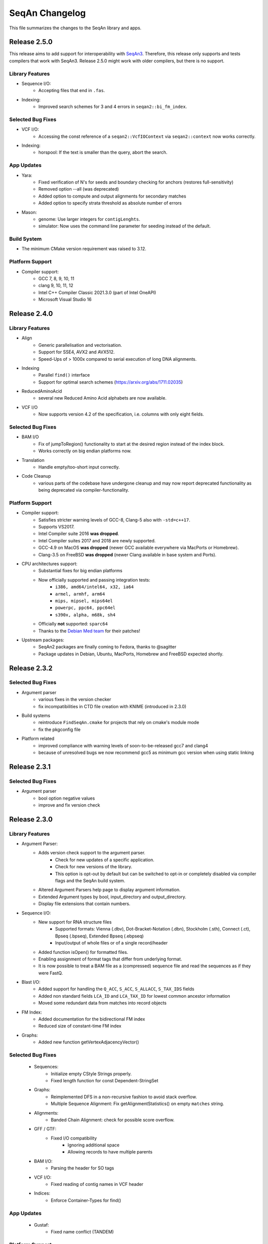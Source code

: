 SeqAn Changelog
---------------

This file summarizes the changes to the SeqAn library and apps.

Release 2.5.0
~~~~~~~~~~~~~

This release aims to add support for interoperability with `SeqAn3 <https://github.com/seqan/seqan3>`_.
Therefore, this release only supports and tests compilers that work with SeqAn3. Release 2.5.0 might work with older
compilers, but there is no support.

Library Features
^^^^^^^^^^^^^^^^

- Sequence I/O:
   - Accepting files that end in ``.fas``.
- Indexing:
   - Improved search schemes for 3 and 4 errors in ``seqan2::bi_fm_index``.

Selected Bug Fixes
^^^^^^^^^^^^^^^^^^

- VCF I/O:
   - Accessing the const reference of a ``seqan2::VcfIOContext`` via ``seqan2::context`` now works correctly.
- Indexing:
   - horspool: If the text is smaller than the query, abort the search.

App Updates
^^^^^^^^^^^

- Yara:
   - Fixed verification of N's for seeds and boundary checking for anchors (restores full-sensitivity)
   - Removed option --all (was deprecated)
   - Added option to compute and output alignments for secondary matches
   - Added option to specify strata threshold as absolute number of errors
- Mason:
   - genome: Use larger integers for ``contigLenghts``.
   - simulator: Now uses the command line parameter for seeding instead of the default.

Build System
^^^^^^^^^^^^

- The minimum CMake version requirement was raised to 3.12.

Platform Support
^^^^^^^^^^^^^^^^

- Compiler support:
   - GCC 7, 8, 9, 10, 11
   - clang 9, 10, 11, 12
   - Intel C++ Compiler Classic 2021.3.0 (part of Intel OneAPI)
   - Microsoft Visual Studio 16

Release 2.4.0
~~~~~~~~~~~~~

Library Features
^^^^^^^^^^^^^^^^

- Align
   - Generic parallelisation and vectorisation.
   - Support for SSE4, AVX2 and AVX512.
   - Speed-Ups of > 1000x compared to serial execution of long DNA alignments.
- Indexing
   - Parallel ``find()`` interface
   - Support for optimal search schemes (https://arxiv.org/abs/1711.02035)
- ReducedAminoAcid
   - several new Reduced Amino Acid alphabets are now available.
- VCF I/O
   - Now supports version 4.2 of the specification, i.e. columns with only eight fields.

Selected Bug Fixes
^^^^^^^^^^^^^^^^^^

- BAM I/O
   - Fix of jumpToRegion() functionality to start at the desired region instead of the index block.
   - Works correctly on big endian platforms now.
- Translation
   - Handle empty/too-short input correctly.
- Code Cleanup
   - various parts of the codebase have undergone cleanup and may now report deprecated functionality as being deprecated via compiler-functionality.

Platform Support
^^^^^^^^^^^^^^^^

- Compiler support:
   - Satisfies stricter warning levels of GCC-8, Clang-5 also with ``-std=c++17``.
   - Supports VS2017.
   - Intel Compiler suite 2016 **was dropped**.
   - Intel Compiler suites 2017 and 2018 are newly supported.
   - GCC-4.9 on MacOS **was dropped** (newer GCC available everywhere via MacPorts or Homebrew).
   - Clang-3.5 on FreeBSD **was dropped** (newer Clang available in base system and Ports).
- CPU architectures support:
   - Substantial fixes for big endian platforms
   - Now officially supported and passing integration tests:
      - ``i386, amd64/intel64, x32, ia64``
      - ``armel, armhf, arm64``
      - ``mips, mipsel, mips64el``
      - ``powerpc, ppc64, ppc64el``
      - ``s390x, alpha, m68k, sh4``
   - Officially **not** supported: ``sparc64``
   - Thanks to the `Debian Med team <https://www.debian.org/devel/debian-med/>`_ for their patches!
- Upstream packages:
   - SeqAn2 packages are finally coming to Fedora, thanks to @sagitter
   - Package updates in Debian, Ubuntu, MacPorts, Homebrew and FreeBSD expected shortly.

Release 2.3.2
~~~~~~~~~~~~~

Selected Bug Fixes
^^^^^^^^^^^^^^^^^^

- Argument parser
   - various fixes in the version checker
   - fix incompatibilities in CTD file creation with KNIME (introduced in 2.3.0)
- Build systems
   - reintroduce ``FindSeqAn.cmake`` for projects that rely on cmake's module mode
   - fix the pkgconfig file
- Platform related
   - improved compliance with warning levels of soon-to-be-released gcc7 and clang4
   - because of unresolved bugs we now recommend gcc5 as minimum gcc version when using static linking

Release 2.3.1
~~~~~~~~~~~~~

Selected Bug Fixes
^^^^^^^^^^^^^^^^^^

- Argument parser
    - bool option negative values
    - improve and fix version check

Release 2.3.0
~~~~~~~~~~~~~

Library Features
^^^^^^^^^^^^^^^^

- Argument Parser:
    - Adds version check support to the argument parser.
        - Check for new updates of a specific application.
        - Check for new versions of the library.
        - This option is opt-out by default but can be switched to opt-in or completely disabled via compiler flags and the SeqAn build system.
    - Altered Argument Parsers help page to display argument information.
    - Extended Argument types by bool, input_directory and output_directory.
    - Display file extensions that contain numbers.

- Sequence I/O:
    - New support for RNA structure files
        - Supported formats: Vienna (.dbv), Dot-Bracket-Notation (.dbn), Stockholm (.sth), Connect (.ct), Bpseq (.bpseq), Extended Bpseq (.ebpseq)
        - Input/output of whole files or of a single record/header
    - Added function isOpen() for formatted files.
    - Enabling assignment of format tags that differ from underlying format.
    - It is now possible to treat a BAM file as a (compressed) sequence file and read the sequences as if they were FastQ.

- Blast I/O:
    - Added support for handling the ``Q_ACC``, ``S_ACC``, ``S_ALLACC``, ``S_TAX_IDS`` fields
    - Added non standard fields ``LCA_ID`` and ``LCA_TAX_ID`` for lowest common ancestor information
    - Moved some redundant data from matches into record objects

- FM Index:
    - Added documentation for the bidirectional FM index
    - Reduced size of constant-time FM index

- Graphs:
    - Added new function getVertexAdjacencyVector()

Selected Bug Fixes
^^^^^^^^^^^^^^^^^^

  - Sequences:
      - Initialize empty CStyle Strings properly.
      - Fixed length function for const Dependent-StringSet

  - Graphs:
      - Reimplemented DFS in a non-recursive fashion to avoid stack overflow.
      - Multiple Sequence Alignment: Fix getAlignmentStatistics() on empty ``matches`` string.

  - Alignments:
      - Banded Chain Alignment: check for possible score overflow.

  - GFF / GTF:
      - Fixed I/O compatibility
          - Ignoring additional space
          - Allowing records to have multiple parents

  - BAM I/O:
      - Parsing the header for SO tags

  - VCF I/O:
      - Fixed reading of contig names in VCF header

  - Indices:
      - Enforce Container-Types for find()

App Updates
^^^^^^^^^^^

  - Gustaf:
      - Fixed name conflict (TANDEM)

Platform Support
^^^^^^^^^^^^^^^^

  - Compiler support:
      - SeqAn satisfies stricter warning levels of GCC7 and c++1z
  - New operating systems supported:
      - (Debian) GNU/kFreeBSD and GNU/Hurd
  - New CPU architectures supported:
      - ``arm`` and ``arm64``, ``mips`` and ``mips64``
      - ``powerpc``, ``powerpc64`` and ``sparc64``
      - and some others (all Debian platforms except ``sh4`` and ``armel``)
  - Thanks to the Debian Med team for their patches

Infrastructure Updates
^^^^^^^^^^^^^^^^^^^^^^

  - Added feature to selectively deactive the build of individual apps
  - Enforce using Python 2.x for documentation
  - Improvements to CMake and PkgConfig files

Release 2.2.0
~~~~~~~~~~~~~

Library Features
^^^^^^^^^^^^^^^^

- Indices:
    - FM index now has several options to reduce space consumption or improve running time
        - up to three level rank dictionaries
        - size of blocks on the lowest level (referred to as ``WORDS_PER_BLOCK``)
    - Bidirectional FM index with constant running time using EPR-dictionaries
    - Please see the `manual <seqan.readthedocs.io/en/main/Tutorial/DataStructures/Indices/FMIndex.html>`_ for more information

- Alignment:
    - Vectorized DP-Alignment algorithms using SSE3/AVX2. Allows for inter-parallel alignment computation in a many-vs-many or one-vs-many mode.
    - add a scoring matrix type that can be specified at runtime (e.g. BLOSSUM62, BLOSSUM50)

- Modifier:
    - ModifiedString ModPadding: Expand a string with padding symbols, without changing the source.

- Other:
    - Replace pthread implementation with STLs thread support library. Increases performance and fixes rare bugs in bam_io.

App Updates
^^^^^^^^^^^

- SAK (Swiss Army Knife):
    - fixed sequence filters.
- Yara:
    - verifying seeds
    - fixes CIGARs and secondary records.

Selected Bug Fixes
^^^^^^^^^^^^^^^^^^

- Alignments:
    - fixes MyersHirschberg implementation.
    - accept '=' operations in CIGAR string
- Split Alignment:
    - computes correct trace from split position.
    - allows flexible free-end gaps configuration.
- close Fasta file after FAI-Index is built.
- fixes Character to AminoAcid conversion.
- remove temporary files created during tests on Windows.

Infrastructure Updates
^^^^^^^^^^^^^^^^^^^^^^

- Build System:
    - The Intel Compiler is now fully supported on Linux and Windows, both 32bit and 64bit; it builds faster binaries and supports some functionality not available in MSVC.
    - On Windows there is now experimental support for Clang/C2, the Microsoft version of the clang compiler.
    - Please see the `manual <https://seqan.readthedocs.io/en/main/Infrastructure/Use/CMakeBuildDirs.html#visual-studio>`_ for more information on how to use these compilers.
    - support deb/rpm/exe/dmg packages and SSE4+POPCNT binaries

- Platforms:
    - full FreeBSD support
    - Ship UCRT, OPENMP and Intel DLLs for apps on windows
    - more apps available on Windows and some packaging fixes

Documentation Updates
^^^^^^^^^^^^^^^^^^^^^

- Api Docs:
    - Tree-View by Module

Release 2.1.1
~~~~~~~~~~~~~

Minor release including major improvements of the manual, several library bug-fixes and changes in the build system. All library modules are backward compatible
with 2.1.0. For a complete list of changes visit `GitHub <https://github.com/seqan/seqan/pulls?q=is%3Apr+is%3Amerged++milestone%3A%22Release+2.1.1%22+>`_.

Selected Bug Fixes
^^^^^^^^^^^^^^^^^^

- Tests:
    - delete automatically created temp directories in unit and app tests
    - demo tests: ``std::cout`` was not considered in tests

App Updates
^^^^^^^^^^^

- Yara:
    - fall back to single-end mapping when paired-end library length distribution is neither given nor estimable
    - fixed handling of reference metagenomes (references larger than 16k sequences)
    - enabled support for reference metagenomes by default (``-DYARA_LARGE_CONTIGS=ON``)
    - added option ``--sensitivity`` (low, high, full)
    - replaced option --output-secondary with ``--secondary-alignments`` (tag, record, omit)
    - renamed several options

Documentation Updates
^^^^^^^^^^^^^^^^^^^^^

- Manual:
    - major reworking of the manual
    - repaired links to API dox
    - hourly update of API dox for nightly builds

Infrastructure Updates
^^^^^^^^^^^^^^^^^^^^^^

- Build System:
    - more sensible execinfo detection
    - don't ship apps and the manual on library releases
    - introduce cmake ``-DSEQAN_OFFICIAL_PKGS=1`` to build upstream releases with static binaries
    - cache dependency detection on ``DEVELOP``
    - make it possible to do ``RELEASE_LIBRARY`` without dox

- Platforms:
    - basic BSD support
    - fixed warnings on Windows

- KNIME:
    - packaging - more flexibility when generating KNIME plugins of external apps


Release 2.1.0
~~~~~~~~~~~~~

Major release with many new features and applications.
Except where noted below, this release is compatible to previous 2.x releases.
For a complete list of changes visit `GitHub <https://github.com/seqan/seqan/pulls?q=is%3Apr+is%3Amerged++milestone%3A%22Release+2.1.0%22+>`_.

Library Updates and Selected Bugfixes
^^^^^^^^^^^^^^^^^^^^^^^^^^^^^^^^^^^^^

- Apps:
    - Yara: fixed warnings, build errors and bugs, updated test files
    - Yara: new features (compute mapping qualities, estimate distribution of paired-end insert sizes)
    - Yara: follow SAM recommended practices for paired-end reads
    - T-Coffee: new feature ``deep coffee`` (aligning several hundred sequences)
    - Gustaf: introduced two phase breakpoint combination; updated readme and help messages
    - Removed old apps: Razers2, Flexbar and SeqCons in favor of newer releases

- Alignments:
    - added feature to count gaps to the left a of a position/iterator
    - disallow wrong use of scoring scheme for Hirschberg algorithm
    - extended AlignmentStats by number of gaps and length of the alignment
    - fixed evaluation of alignment
    - using gaps for integrateAlign and align_extend

- BLAST (new module):
    - E-Value statistics, including precomputed constants, bit-score and e-value calculation for alignments
    - support for reading and writing BLAST Tabular files (with and without comments)
    - support for writing BLAST Report files

- Indices:
    - added public function for trie and radix tree construction
    - Q-gram Index: allows sorting the hash-table according to the number of occurrences to reduce cache misses

- IO:
    - Tabix index: allowing range queries on chromosomal file formats such as VCF
    - Fai Index: optimized fasta index construction
    - BAM: added function to write tags from BamTagsDict to the tags field of a bam record
    - BAM: allowed BamTagsDict to take const CharStrings

- Misc:
    - fixed Iupac alphabet by replacing ``=`` by ``U``
    - added missing ``O`` character to amino acid alphabet
    - Argument Parser: a few new features such as help string for advanced options
    - removed random number engine and replaced it by the STL one
    - ZipIterator & ZipContainerView: iterating simultaneously over multiple containers
    - extended edges in graphs to store a reference to its source

- Modifier:
    - ModifiedString ModPos: iterating over a sequence in a predefined order
    - overload save() of ModifiedStrings for const strings
    - fixed Modified Iterators and ModView

- Journaled String Tree (new module):
    - reference compressed string set structure
    - for more details see the `publication <http://bioinformatics.oxfordjournals.org/content/30/24/3499.short>`_

- STL containers:
    - added a completely new adaptation to SeqAn interfaces that supports all STL containers, also ``std::array`` and ``std::forward_list``
    - greatly improved compatibility of SeqAn algorithms with STL containers so these can be used instead of SeqAn Strings

- Streams:
    - improved ZipStream

- Compatibility to previous versions
    - the random module was removed, please use the STL's random module instead
    - the ``StringSet<T, Dependent<Tight> >`` has been deprecated and will likely be removed for the next release
    - some SeqAn Macros have been deprecated since C++11 is now required, e.g. there is no ``SEQAN_AUTO_PTR_NAME``, only ``unique_ptr<>``
    - ``SEQAN_NAMESPACE_MAIN`` has been moved into the ``seqan`` namespace, so some of your Metafunction overrides may need to be adapted

Documentation Updates
^^^^^^^^^^^^^^^^^^^^^

- Dox:
    - added version selector in API dox


Infrastructure Updates
^^^^^^^^^^^^^^^^^^^^^^

- Build System:
    - Major improvements to build system resulting in cleanup and dropped dependencies
    - C++11 is now required and many datatypes now have move cosntructors and -assignment operators
    - added support for new compiler versions, but dropped support for older compilers
    - requirements are now GCC ≥ 4.9 or LLVM / Clang ≥ 3.5 (for Linux, Mac OSX, FreeBSD) and Visual C++ ≥ 14.0 / Visual Studio ≥ 2015 (for Windows)


Release 2.0.2
~~~~~~~~~~~~~

Minor release including several library bug-fixes as well as better documentation and infrastructure.
All library modules are backward compatible with 2.0.1.
For a complete list of changes visit `GitHub <https://github.com/seqan/seqan/pulls?q=is%3Apr+is%3Amerged++milestone%3A%22Release+2.0.2%22+>`_.

Selected Bug Fixes
^^^^^^^^^^^^^^^^^^

- Sequences:
    - fixed insert() for packed_string
    - fixed segfault bug for upac assignment in Dna5 StringSet
    - added insertValue(), insert() and replace() for StringSets
    - added empty() for std::list

- IO:
    - BAM I/O: adding spport for custom tags with floats
    - BAM I/O: BamTagsDict allows wrapping a const object
    - FastQ: fixed readRecord() for malformed fastq files (avoid skipping records)
    - FaiIndex: fixed readSequence/readRegion allocation

- Apps:
    - Gustaf: loading Fasta files with Iupac characters

Documentation Updates
^^^^^^^^^^^^^^^^^^^^^

- Dox:
    - fixed page redirection
    - minor bugs
    - code snippets in the documentation now undergo build tests and continuous integration to avoid outdated documentation

Infrastructure Updates
^^^^^^^^^^^^^^^^^^^^^^

- Platform Support:
    - FreeBSD support
    - updated prerequisites for GCC to >= 4.7 and Clang to >= 3.3
    - fixed warnings for gcc6
    - clang-3.7.x: deactivated openmp because of bug
    - fixed compiler-warnings in Visual Studio (/W2 produces no warnings anymore)
    - added support for Visual Studio 2014 and 2015

- Build System:
    - added pkg-config support
    - changed includes search priorities for CMake's FindSeqAn

- Continuous Integration:
    - added more platforms on TravisCI


Release 2.0.1
~~~~~~~~~~~~~

Minor release including several library bug-fixes as well as better documentation and infrastructure.
All library modules are backward compatible with 2.0.0.
For a complete list of changes visit `GitHub <https://github.com/seqan/seqan/pulls?q=is%3Apr+is%3Amerged++milestone%3A%22Release+2.0.1%22+>`_.

Library Bug Fixes
^^^^^^^^^^^^^^^^^

- Basic:
    - Added AminoAcid symbol "O"
    - Disabled global exception handler by default

- Sequence:
    - Added missing overloads for const Strings
    - Fixed and tested StringSet
    - Reworked STL containers adaption
    - Fixed several bugs in ModifiedStrings and ModifiedIterators

- Stream:
    - Worked around I/O with std::string
    - Supported multi-stream gzip files produced by Illumina Casava
    - Fixed BgzfStream tell()

- SeqIO:
    - Changed Raw file extension from .txt to .raw

- BAM I/O:
    - Fixed BIN computation
    - Fixed a bug in jumpToOrphans()
    - Fixed internal concurrency problems
    - Fixed readBamHeader() to clear the BamHeader
    - Added assertions to writeRecord()
    - Added BamIndex::save() to save .bai files

- Gff I/O:
    - Fixed parsing of comment lines

- FragmentStore:
    - Fixed loading Gtf/Gff3 files

- Index:
    - Fixed open() and save() for WT FMIndex
    - Added open() and save() for OpenAddressing QGramIndex

- Seeds:
    - Fixed a bug in sparse chaining
    - Fixed a bug in banded chain alignment

Documentation Updates
^^^^^^^^^^^^^^^^^^^^^

- Manual:
    - Fixed and improved several Tutorials and HowTos
    - Added version-aware links to the dox

- Dox:
    - Added @datarace entity
    - Fixed broken links in "See Also" section
    - Fixed a problem with close button in the side pane
    - Documented class VirtualStream

- Demos:
    - Restructured demos directory
    - Fixed several broken demos

Infrastructure Updates
^^^^^^^^^^^^^^^^^^^^^^

- Platform Support:
    - Added support for GCC 4.9 and Clang 3.7
    - Preliminary support for Clang 3.8 with OpenMP
    - Preliminary support for Visual Studio 2015
    - Preliminary support for FreeBSD 10.2

- Build System:
   - Tested all demos
   - Upgraged TravisCI builds to run on Docker
   - Fixed Java detection


Release 2.0.0
~~~~~~~~~~~~~

Major release with many new features and applications.
Note, the majority of the modules are backward compatible to the previous version.
Some modules, e.g. I/O-modules, have some adapted easier-to-use or unified interfaces.

Library Updates
^^^^^^^^^^^^^^^

- Faster and easier-to-use modules for basic and formatted file I/O:
    - ``stream``
    - ``seq_io``
    - ``bam_io``
    - ``vcf_io``
    - ``gff_io``
- Faster data structures:
    - FMIndex (up to 4X).
    - Packed Strings.
- New alignment modules:
    - X-Drop extension for alignments (``align_extend``)
    - Sequence-profile alignments (``align_profile``)
- New AminoAcid-Dna translation module (``translation``)
- The motif finding module (``find_module``) has been removed.

Infrastructure Updates
^^^^^^^^^^^^^^^^^^^^^^

- The repository has been migrated to GitHub (https://github.com/seqan/seqan).
- Continuous integration builds happen on TravisCI.
- The manual has been migrated to sphinx (https://seqan.readthedocs.io).
- The ``core`` and ``extras`` subfolders have been removed.

New Apps
^^^^^^^^

- ANISE and BASIL
    - Methods for the detection and assembly of inserted sequence in High-Throughput Sequencing Data.

- BS Tools
    - Bisulfite read mapping and SNP and methylation level calling.

- Fiona
    - A parallel and automatic strategy for read error correction.

- Gustaf
    - Generic mUlti-SpliT Alignment Finder.

- Mason 2
    - A read simulator.

- NGS ROI
    - Region of Interest Analysis for NGS Data.

- Samcat
    - Concatenate and convert SAM/BAM files (faster than samtools).

- Seqcons 2
    - Compute consensus from sequences sequences with and without approximate alignment information.

- Yara
    - Yet another read aligner (replaces Masai).


Release 1.4.2
~~~~~~~~~~~~~

Documentation-only release backward compatible with 1.4.1.


Release 1.4.1
~~~~~~~~~~~~~

This minor release should be backward compatible with 1.4. It contains small fixes and many demos for improving the API documentation. Some file format functionality has been added.

Highlights
^^^^^^^^^^

- Many new demos and improved API documentation throughout the library.
- New file format support and tutorials for this functionality: VCF I/O, BED I/O, and improvements to GFF and GTF I/O.

Selected Bug Fixes
^^^^^^^^^^^^^^^^^^

- ``gff_io.h`` does not contain corrupt includes any more
- Gapped X-drop seed extension now works with score matrices such as BLOSUM60.
- SAM writer code now writes ``255`` for invalid ``MAPQ`` and ``0`` for invalid/unapplicable ``TLEN`` instead of ``*``.
- Fix in Postorder ParentLinks VSTree Iterator.
- ``SEQAN_PATH_TO_ROOT()`` can now be used in demo programs.
- Removing duplicate definition of ``SEQAN_ENABLE_TESTING`` in build system.
- Write support for ``char *`` for ``BamTagsDict``.
- Fix in ``StringEnumerator``.
- Fix writing out of file extension when writing KNIME plugins.

Release 1.4
~~~~~~~~~~~

Highlights
^^^^^^^^^^

- New read mappers applications Masai and RazerS 3.
- Extended and more robust I/O functionality in ``stream``, ``seq_io``, ``bam_io``, and ``gff_io``.
- Module arg_parse creates improved command line help and supports workflow engine integration.
    - Also see https://github.com/genericworkflownodes
- Greatly improved alignment module with better performance and interfaces.
- Greatly improved build system, ``find_package(SeqAn)`` for your CMake build systems.

New Apps
^^^^^^^^

- ALF
    - Alignment free sequence comparison.

- Breakpoint Calculator
    - Breakpoint computation for genomic alignments.

- Masai
    - Fast index-based read mapper.

- RazerS 3
    - Fast filtration-based, parallel read mapper.

- SnpStore
    - SNP and small indel calling.

Major App Updates
^^^^^^^^^^^^^^^^^

- All applications now use the ArgumentParser and have better CLI help.

- Rabema
    - Rewritten from scratch, includes BAM support.
    - Greatly lowered memory requirements.

- SeqCons
    - Fixing input bugs, supports SAM I/O now.

- Stellar
    - Major update improving running time, including bug fixes, and
      allowing for various alphabet types.

- MicroRazerS
    - Adding support for SAM output.

Major Library Updates
^^^^^^^^^^^^^^^^^^^^^

- Modules ``seq_io``, ``bam_io``, ``gff_io`` with I/O functionality.
- FM Index in module ``index``.
- Rewritten ``align`` module with better performance, more consistent interfaces.
- Split alignment module ``align_split``.
- Metaprogramming: introducing ``EnableIf``, ``DisableIf``, ``EnableIf2``, and ``DisableIf2`` metafunctions
- Module ``alignment_free`` for alignment free sequence comparison.
- Module ``journaled_set`` for managing many similar sequences.
- Faster open addressing q-gram index.
- generic support for memory mapped files via FileMapping class
- Adding module ``parallel`` with atomic operations in C++98.
- Greatly improved FragmentStore documentation.
- Adding ``position()``, ``operator-()``, ``operator[]`` with proxy functionality and relation operators to journaled string iterator.
- Pigeonhole-based filter algorithm.
- Parallel repeat finding.
- Clang support, C++11 support

Major Library Bug Fixes
^^^^^^^^^^^^^^^^^^^^^^^

- Fixing repeat finding on Dna5Q.
- Fixing insert size computation in store_all.h
- Fixing memory initialization problem in ``appendValue()`` for Block String.
- Default constructor of Iter modified, such that data_container and data_position are initialized.
- Fixed error loading Fasta on Windows.
- Fixed wrong StringSet size types, allow to easily subclass Alloc strings
- Now supports SAM files with missing read sequences
- Fixing SeqAn code for C++11
- FragmentStore fixes.

Miscellaneous
^^^^^^^^^^^^^

- Experimental support added platforms for ICC and PGI compilers.
- Experimental support for CUDA.
- Build System
    - Large updates to build system.
    - Includes ``FindSeqAn.cmake`` for easily using SeqAn in your own CMake build system.
    - Packaging now based on CPack
- Xcode plugin for MacPorts LLVM/Clang in Xcode 3 and 4
- Improved code generator ``skel.py``.
- Many minor bug fixes
- Cleaned code base
- Added test cases (e.g. Stellar)
- Improved documentation and added examples (Mason, Rabema, RazerS, etc.)
- Improving coding style compliance of Array String implementation.
- Various tool improvements (e.g. RazerS 3)
- Performance improvements.

